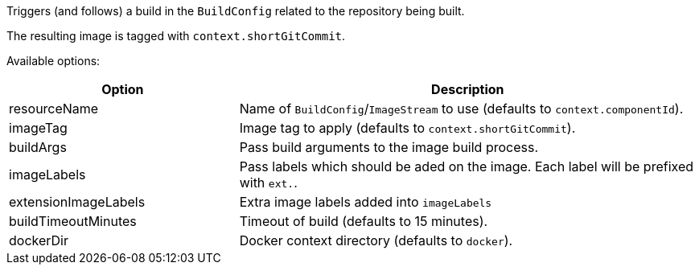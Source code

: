 Triggers (and follows) a build in the `BuildConfig` related to the repository
being built.

The resulting image is tagged with `context.shortGitCommit`.

Available options:

[cols="1,2"]
|===
| Option | Description

| resourceName
| Name of `BuildConfig`/`ImageStream` to use (defaults to `context.componentId`).

| imageTag
| Image tag to apply (defaults to `context.shortGitCommit`).

| buildArgs
| Pass build arguments to the image build process.

| imageLabels
| Pass labels which should be aded on the image. Each label will be prefixed with `ext.`.

| extensionImageLabels
| Extra image labels added into `imageLabels`

| buildTimeoutMinutes
| Timeout of build (defaults to 15 minutes).

| dockerDir
| Docker context directory (defaults to `docker`).
|===
